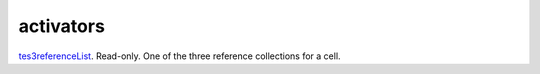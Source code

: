 activators
====================================================================================================

`tes3referenceList`_. Read-only. One of the three reference collections for a cell.

.. _`tes3referenceList`: ../../../lua/type/tes3referenceList.html
